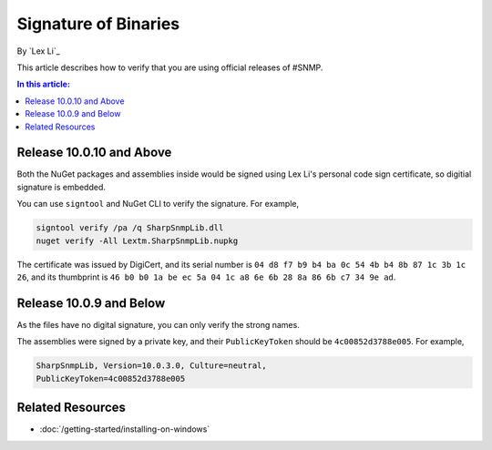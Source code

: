 Signature of Binaries
=====================

By `Lex Li`_

This article describes how to verify that you are using official releases of
#SNMP.

.. contents:: In this article:
  :local:
  :depth: 1

Release 10.0.10 and Above
-------------------------

Both the NuGet packages and assemblies inside would be signed using Lex Li's
personal code sign certificate, so digitial signature is embedded.

You can use ``signtool`` and NuGet CLI to verify the signature. For example,

.. code-block:: text

    signtool verify /pa /q SharpSnmpLib.dll
    nuget verify -All Lextm.SharpSnmpLib.nupkg

The certificate was issued by DigiCert, and its serial number is
``‎04 d8 f7 b9 b4 ba 0c 54 4b b4 8b 87 1c 3b 1c 26``, and its thumbprint is
``‎46 b0 b0 1a be ec 5a 04 1c a8 6e 6b 28 8a 86 6b c7 34 9e ad``.

Release 10.0.9 and Below
------------------------

As the files have no digital signature, you can only verify the strong names.

The assemblies were signed by a private key, and their ``PublicKeyToken``
should be ``4c00852d3788e005``. For example,

.. code-block:: text

   SharpSnmpLib, Version=10.0.3.0, Culture=neutral,
   PublicKeyToken=4c00852d3788e005

Related Resources
-----------------

- :doc:`/getting-started/installing-on-windows`
